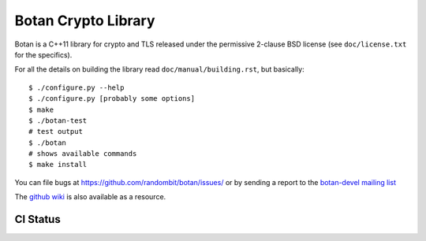Botan Crypto Library
========================================

Botan is a C++11 library for crypto and TLS released under the permissive
2-clause BSD license (see ``doc/license.txt`` for the specifics).

For all the details on building the library read ``doc/manual/building.rst``,
but basically::

  $ ./configure.py --help
  $ ./configure.py [probably some options]
  $ make
  $ ./botan-test
  # test output
  $ ./botan
  # shows available commands
  $ make install

You can file bugs at https://github.com/randombit/botan/issues/
or by sending a report to the `botan-devel mailing list
<http://lists.randombit.net/mailman/listinfo/botan-devel/>`_

The `github wiki <https://github.com/randombit/botan/wiki>`_
is also available as a resource.

CI Status
----------------------------------------

.. image:: https://travis-ci.org/randombit/botan.svg?branch=master
    :target: https://travis-ci.org/randombit/botan

.. image:: https://ci.appveyor.com/api/projects/status/n9f94dljd03j2lce?svg=true
    :target: https://ci.appveyor.com/project/randombit/botan/branch/master

.. image:: https://botan-ci.kullo.net/badge/build
    :target: https://botan-ci.kullo.net/

.. image:: https://botan-ci.kullo.net/badge/tests
    :target: https://botan-ci.kullo.net/

.. image:: https://coveralls.io/repos/randombit/botan/badge.svg?branch=master
    :target: https://coveralls.io/r/randombit/botan?branch=master
